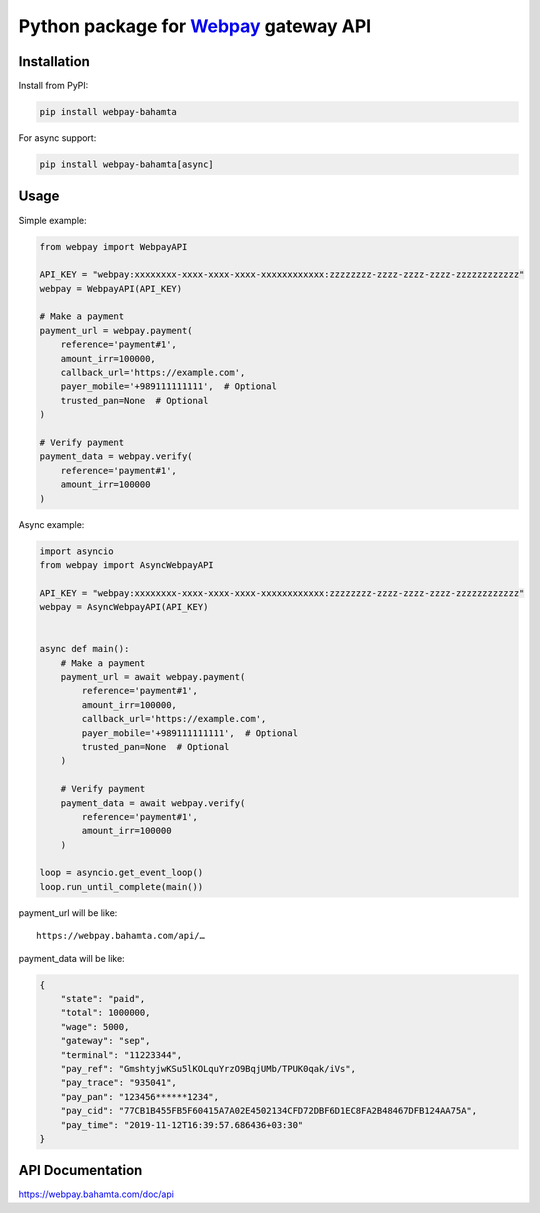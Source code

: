 Python package for `Webpay <https://webpay.bahamta.ir>`__ gateway API
=====================================================================

Installation
------------

Install from PyPI:

.. code:: bash

    pip install webpay-bahamta

For async support:

.. code:: bash

    pip install webpay-bahamta[async]

Usage
-----

Simple example:

.. code:: python

    from webpay import WebpayAPI

    API_KEY = "webpay:xxxxxxxx-xxxx-xxxx-xxxx-xxxxxxxxxxxx:zzzzzzzz-zzzz-zzzz-zzzz-zzzzzzzzzzzz"
    webpay = WebpayAPI(API_KEY)

    # Make a payment
    payment_url = webpay.payment(
        reference='payment#1',
        amount_irr=100000,
        callback_url='https://example.com',
        payer_mobile='+989111111111',  # Optional
        trusted_pan=None  # Optional
    )

    # Verify payment
    payment_data = webpay.verify(
        reference='payment#1',
        amount_irr=100000
    )

Async example:

.. code:: python

    import asyncio
    from webpay import AsyncWebpayAPI

    API_KEY = "webpay:xxxxxxxx-xxxx-xxxx-xxxx-xxxxxxxxxxxx:zzzzzzzz-zzzz-zzzz-zzzz-zzzzzzzzzzzz"
    webpay = AsyncWebpayAPI(API_KEY)


    async def main():
        # Make a payment
        payment_url = await webpay.payment(
            reference='payment#1',
            amount_irr=100000,
            callback_url='https://example.com',
            payer_mobile='+989111111111',  # Optional
            trusted_pan=None  # Optional
        )

        # Verify payment
        payment_data = await webpay.verify(
            reference='payment#1',
            amount_irr=100000
        )

    loop = asyncio.get_event_loop()
    loop.run_until_complete(main())

payment\_url will be like:

::

    https://webpay.bahamta.com/api/…

payment\_data will be like:

.. code:: json

    {
        "state": "paid",
        "total": 1000000,
        "wage": 5000,
        "gateway": "sep",
        "terminal": "11223344",
        "pay_ref": "GmshtyjwKSu5lKOLquYrzO9BqjUMb/TPUK0qak/iVs",
        "pay_trace": "935041",
        "pay_pan": "123456******1234",
        "pay_cid": "77CB1B455FB5F60415A7A02E4502134CFD72DBF6D1EC8FA2B48467DFB124AA75A",
        "pay_time": "2019-11-12T16:39:57.686436+03:30"
    }

API Documentation
-----------------

https://webpay.bahamta.com/doc/api
